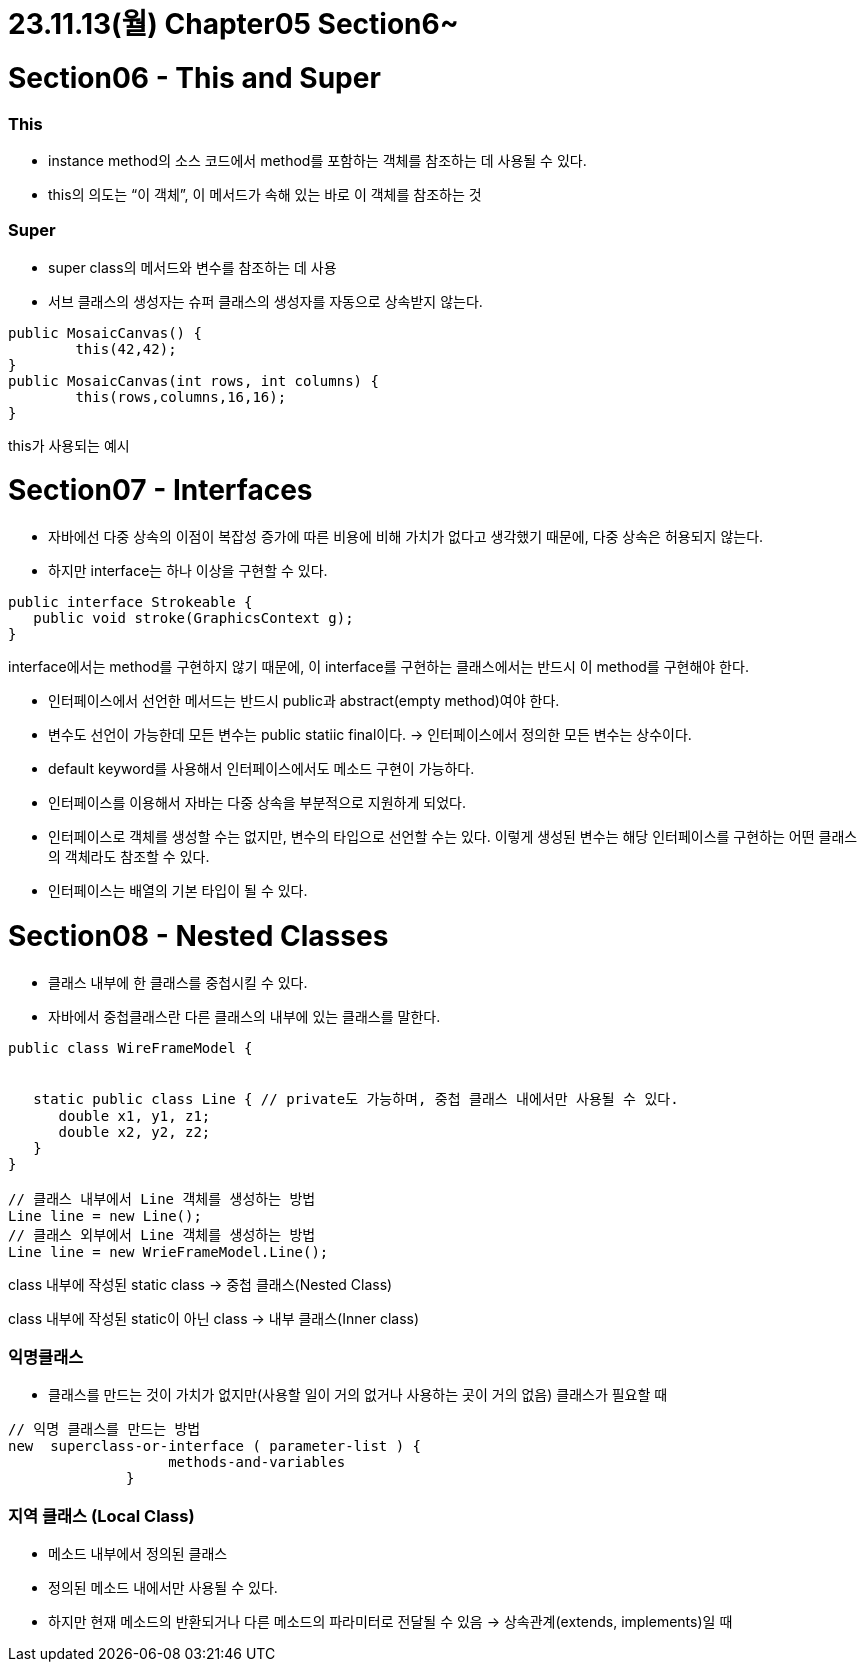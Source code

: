 # 23.11.13(월) Chapter05 Section6~

# Section06 - This and Super

### This

- instance method의 소스 코드에서 method를 포함하는 객체를 참조하는 데 사용될 수 있다.
- this의 의도는 “이 객체”, 이 메서드가 속해 있는 바로 이 객체를 참조하는 것

### Super

- super class의 메서드와 변수를 참조하는 데 사용
- 서브 클래스의 생성자는 슈퍼 클래스의 생성자를 자동으로 상속받지 않는다.

```java
public MosaicCanvas() {
	this(42,42);
}
public MosaicCanvas(int rows, int columns) {
	this(rows,columns,16,16);
}
```

this가 사용되는 예시

# Section07 - Interfaces

- 자바에선 다중 상속의 이점이 복잡성 증가에 따른 비용에 비해 가치가 없다고 생각했기 때문에, 다중 상속은 허용되지 않는다.
- 하지만 interface는 하나 이상을 구현할 수 있다.

```java
public interface Strokeable {
   public void stroke(GraphicsContext g);
}
```

interface에서는 method를 구현하지 않기 때문에, 이 interface를 구현하는 클래스에서는 반드시 이 method를 구현해야 한다.

- 인터페이스에서 선언한 메서드는 반드시 public과 abstract(empty method)여야 한다.
- 변수도 선언이 가능한데 모든 변수는 public statiic final이다.
→ 인터페이스에서 정의한 모든 변수는 상수이다.
- default keyword를 사용해서 인터페이스에서도 메소드 구현이 가능하다.
- 인터페이스를 이용해서 자바는 다중 상속을 부분적으로 지원하게 되었다.
- 인터페이스로 객체를 생성할 수는 없지만, 변수의 타입으로 선언할 수는 있다.
이렇게 생성된 변수는 해당 인터페이스를 구현하는 어떤 클래스의 객체라도 참조할 수 있다.
- 인터페이스는 배열의 기본 타입이 될 수 있다.

# Section08 - Nested Classes

- 클래스 내부에 한 클래스를 중첩시킬 수 있다.
- 자바에서 중첩클래스란 다른 클래스의 내부에 있는 클래스를 말한다.

```java
public class WireFrameModel {


   static public class Line { // private도 가능하며, 중첩 클래스 내에서만 사용될 수 있다.
      double x1, y1, z1;
      double x2, y2, z2;
   }
}

// 클래스 내부에서 Line 객체를 생성하는 방법
Line line = new Line();
// 클래스 외부에서 Line 객체를 생성하는 방법
Line line = new WrieFrameModel.Line();
```

class 내부에 작성된 static class → 중첩 클래스(Nested Class)

class 내부에 작성된 static이 아닌 class → 내부 클래스(Inner class)

### 익명클래스

- 클래스를 만드는 것이 가치가 없지만(사용할 일이 거의 없거나 사용하는 곳이 거의 없음) 클래스가 필요할 때

```java
// 익명 클래스를 만드는 방법
new  superclass-or-interface ( parameter-list ) {
                   methods-and-variables
              }
```

### 지역 클래스 (Local Class)

- 메소드 내부에서 정의된 클래스
- 정의된 메소드 내에서만 사용될 수 있다.
- 하지만 현재 메소드의 반환되거나 다른 메소드의 파라미터로 전달될 수 있음 → 상속관계(extends, implements)일 때
